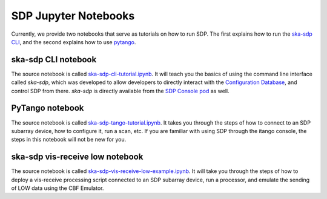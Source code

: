 
SDP Jupyter Notebooks
=====================

Currently, we provide two notebooks that serve as tutorials on how to run SDP. The first explains
how to run the `ska-sdp CLI <https://developer.skao.int/projects/ska-sdp-config/en/latest/cli.html>`_,
and the second explains how to use
`pytango <https://developer.skao.int/projects/ska-sdp-integration/en/latest/running/standalone.html#accessing-the-tango-interface>`_.


ska-sdp CLI notebook
--------------------

The source notebook is called `ska-sdp-cli-tutorial.ipynb <https://gitlab.com/ska-telescope/sdp/ska-sdp-notebooks/-/blob/main/src/ska-sdp-cli-tutorial.ipynb>`_.
It will teach you the basics of using the command line interface called *ska-sdp*,
which was developed to allow developers to directly interact with the
`Configuration Database <https://developer.skao.int/projects/ska-sdp-integration/en/latest/design/components.html>`_,
and control SDP from there. *ska-sdp* is directly available from the
`SDP Console pod <https://developer.skao.int/projects/ska-sdp-integration/en/latest/design/components.html>`_ as well.


PyTango notebook
----------------

The source notebook is called `ska-sdp-tango-tutorial.ipynb <https://gitlab.com/ska-telescope/sdp/ska-sdp-notebooks/-/blob/main/src/ska-sdp-tango-tutorial.ipynb>`_.
It takes you through the steps of how to connect to an SDP subarray device,
how to configure it, run a scan, etc. If you are familiar with using SDP
through the itango console, the steps in this notebook will not be new for you.


ska-sdp vis-receive low notebook
--------------------------------

The source notebook is called `ska-sdp-vis-receive-low-example.ipynb <https://gitlab.com/ska-telescope/sdp/ska-sdp-notebooks/-/blob/main/src/ska-sdp-vis-receive-low-example.ipynb.ipynb>`_.
It will take you through the steps of how to deploy a vis-receive processing script
connected to an SDP subarray device, run a processor, and emulate the sending of LOW data
using the CBF Emulator.
